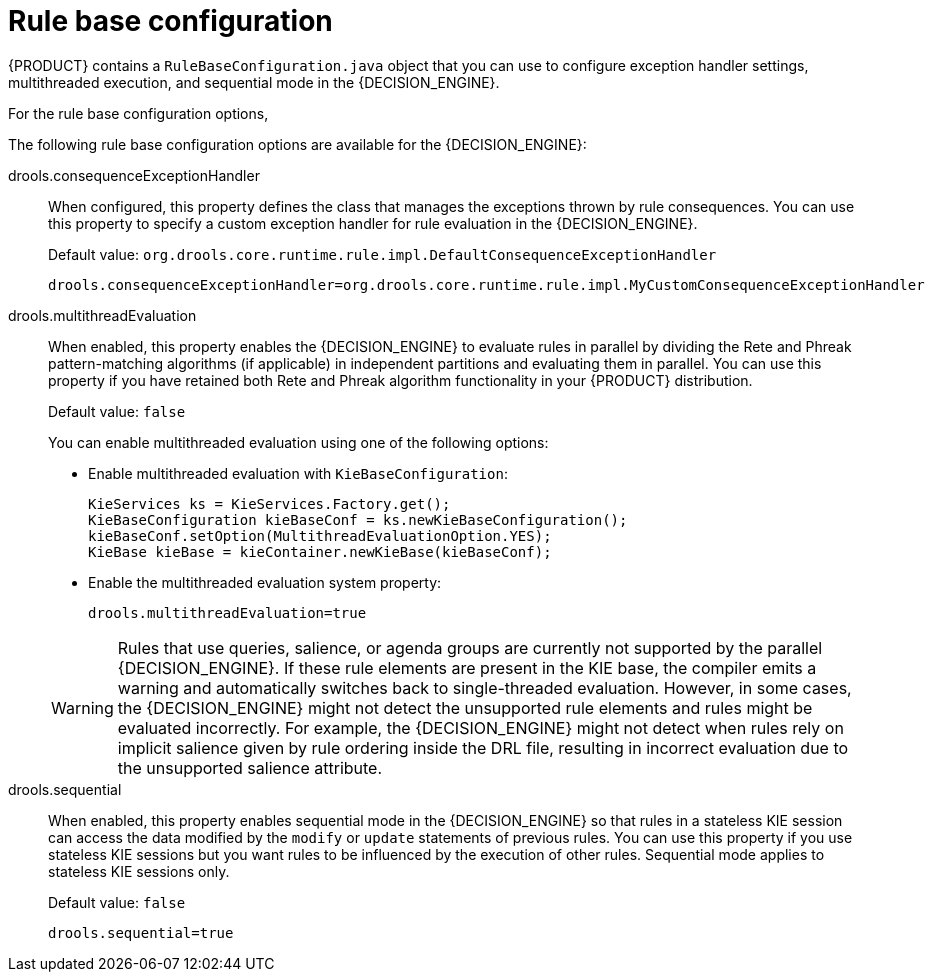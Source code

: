 [id='rule-base-configuration-con_{context}']

= Rule base configuration

{PRODUCT} contains a `RuleBaseConfiguration.java` object that you can use to configure exception handler settings, multithreaded execution, and sequential mode in the {DECISION_ENGINE}.

For the rule base configuration options,
ifdef::DM,PAM[]
download the *{PRODUCT} [VERSION] Source Distribution* ZIP file from the https://access.redhat.com/jbossnetwork/restricted/listSoftware.html[Red Hat Customer Portal] and navigate to `~/{PRODUCT_FILE}-sources/src/drools-$VERSION/drools-core/src/main/java/org/drools/core/RuleBaseConfiguration.java`.
endif::[]
ifdef::DROOLS,JBPM,OP[]
see the {PRODUCT} https://github.com/kiegroup/drools/blob/7.11.x/drools-core/src/main/java/org/drools/core/RuleBaseConfiguration.java[RuleBaseConfiguration.java] page on GitHub.
endif::[]

The following rule base configuration options are available for the {DECISION_ENGINE}:

drools.consequenceExceptionHandler::
When configured, this property defines the class that manages the exceptions thrown by rule consequences. You can use this property to specify a custom exception handler for rule evaluation in the {DECISION_ENGINE}.
+
--
Default value: `org.drools.core.runtime.rule.impl.DefaultConsequenceExceptionHandler`

[source]
----
drools.consequenceExceptionHandler=org.drools.core.runtime.rule.impl.MyCustomConsequenceExceptionHandler
----
--

drools.multithreadEvaluation::
When enabled, this property enables the {DECISION_ENGINE} to evaluate rules in parallel by dividing the Rete and Phreak pattern-matching algorithms (if applicable) in independent partitions and evaluating them in parallel. You can use this property if you have retained both Rete and Phreak algorithm functionality in your {PRODUCT} distribution.
+
--
Default value: `false`

You can enable multithreaded evaluation using one of the following options:

* Enable multithreaded evaluation with `KieBaseConfiguration`:
+
[source]
----
KieServices ks = KieServices.Factory.get();
KieBaseConfiguration kieBaseConf = ks.newKieBaseConfiguration();
kieBaseConf.setOption(MultithreadEvaluationOption.YES);
KieBase kieBase = kieContainer.newKieBase(kieBaseConf);
----

* Enable the multithreaded evaluation system property:
+
[source]
----
drools.multithreadEvaluation=true
----

[WARNING]
====
Rules that use queries, salience, or agenda groups are currently not supported by the parallel {DECISION_ENGINE}. If these rule elements are present in the KIE base, the compiler emits a warning and automatically switches back to single-threaded evaluation. However, in some cases, the {DECISION_ENGINE} might not detect the unsupported rule elements and rules might be evaluated incorrectly. For example, the {DECISION_ENGINE} might not detect when rules rely on implicit salience given by rule ordering inside the DRL file, resulting in incorrect evaluation due to the unsupported salience attribute.
====
--

drools.sequential::
When enabled, this property enables sequential mode in the {DECISION_ENGINE} so that rules in a stateless KIE session can access the data modified by the `modify` or `update` statements of previous rules. You can use this property if you use stateless KIE sessions but you want rules to be influenced by the execution of other rules. Sequential mode applies to stateless KIE sessions only.
+
--
Default value: `false`

[source]
----
drools.sequential=true
----
--
